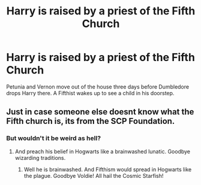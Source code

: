 #+TITLE: Harry is raised by a priest of the Fifth Church

* Harry is raised by a priest of the Fifth Church
:PROPERTIES:
:Author: Q-35712
:Score: 3
:DateUnix: 1566946312.0
:DateShort: 2019-Aug-28
:FlairText: Prompt
:END:
Petunia and Vernon move out of the house three days before Dumbledore drops Harry there. A Fifthist wakes up to see a child in his doorstep.


** Just in case someone else doesnt know what the Fifth church is, its from the SCP Foundation.
:PROPERTIES:
:Author: natus92
:Score: 3
:DateUnix: 1566947344.0
:DateShort: 2019-Aug-28
:END:

*** But wouldn't it be weird as hell?
:PROPERTIES:
:Author: Q-35712
:Score: 2
:DateUnix: 1566947372.0
:DateShort: 2019-Aug-28
:END:

**** And preach his belief in Hogwarts like a brainwashed lunatic. Goodbye wizarding traditions.
:PROPERTIES:
:Author: IllogicalSquid
:Score: 2
:DateUnix: 1566949559.0
:DateShort: 2019-Aug-28
:END:

***** Well he is brainwashed. And Fifthism would spread in Hogwarts like the plague. Goodbye Voldie! All hail the Cosmic Starfish!
:PROPERTIES:
:Author: Q-35712
:Score: 3
:DateUnix: 1566949686.0
:DateShort: 2019-Aug-28
:END:
